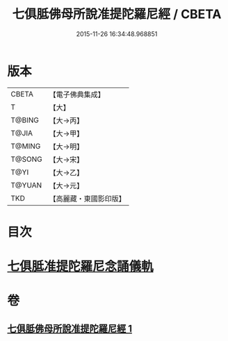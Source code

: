 #+TITLE: 七俱胝佛母所說准提陀羅尼經 / CBETA
#+DATE: 2015-11-26 16:34:48.968851
* 版本
 |     CBETA|【電子佛典集成】|
 |         T|【大】     |
 |    T@BING|【大→丙】   |
 |     T@JIA|【大→甲】   |
 |    T@MING|【大→明】   |
 |    T@SONG|【大→宋】   |
 |      T@YI|【大→乙】   |
 |    T@YUAN|【大→元】   |
 |       TKD|【高麗藏・東國影印版】|

* 目次
* [[file:KR6j0283_001.txt::0180b17][七俱胝准提陀羅尼念誦儀軌]]
* 卷
** [[file:KR6j0283_001.txt][七俱胝佛母所說准提陀羅尼經 1]]
